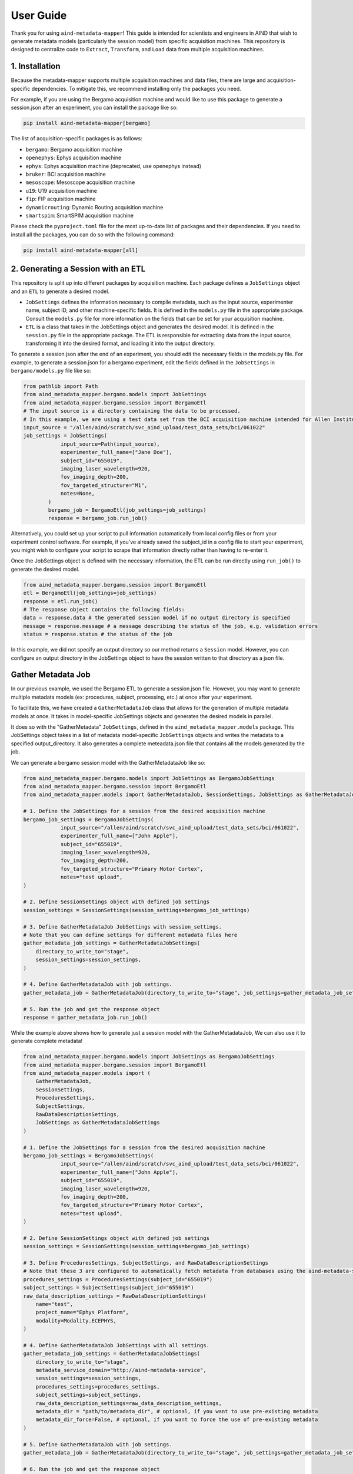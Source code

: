 User Guide
==========
Thank you for using ``aind-metadata-mapper``! This guide is intended for scientists and engineers in AIND that wish to generate metadata models (particularly the session model) from specific acquisition machines.
This repository is designed to centralize code to ``Extract``, ``Transform``, and ``Load`` data from multiple acquisition machines. 

1. Installation
----------------
Because the metadata-mapper supports multiple acquisition machines and data files, there are large and acquisition-specific dependencies.
To mitigate this, we recommend installing only the packages you need. 

For example, if you are using the Bergamo acquisition machine and would like to use this package to generate a session.json after an experiment, you can install the package like so:

.. code:: bash

    pip install aind-metadata-mapper[bergamo]

The list of acquisition-specific packages is as follows:

- ``bergamo``: Bergamo acquisition machine
- ``openephys``: Ephys acquisition machine
- ``ephys``: Ephys acquisition machine (deprecated, use openephys instead)
- ``bruker``: BCI acquisition machine
- ``mesoscope``: Mesoscope acquisition machine
- ``u19``: U19 acquisition machine
- ``fip``: FIP acquisition machine
- ``dynamicrouting``: Dynamic Routing acquisition machine
- ``smartspim``: SmartSPIM acquisition machine


Please check the ``pyproject.toml`` file for the most up-to-date list of packages and their dependencies.
If you need to install all the packages, you can do so with the following command:

.. code:: bash

    pip install aind-metadata-mapper[all]


2. Generating a Session with an ETL
------------------------------------
This repository is split up into different packages by acquisition machine. Each package defines a ``JobSettings`` object and an ``ETL`` to generate a desired model.

- ``JobSettings`` defines the information necessary to compile metadata, such as the input source, experimenter name, subject ID, and other machine-specific fields. It is defined in the ``models.py`` file in the appropriate package. Consult the ``models.py`` file for more information on the fields that can be set for your acquisition machine.
- ``ETL`` is a class that takes in the JobSettings object and generates the desired model. It is defined in the ``session.py`` file in the appropriate package. The ETL is responsible for extracting data from the input source, transforming it into the desired format, and loading it into the output directory.

To generate a session.json after the end of an experiment, you should edit the necessary fields in the models.py file.
For example, to generate a session.json for a bergamo experiment, edit the fields defined in the ``JobSettings`` in ``bergamo/models.py`` file like so:

.. code-block:: python

    from pathlib import Path
    from aind_metadata_mapper.bergamo.models import JobSettings
    from aind_metadata_mapper.bergamo.session import BergamoEtl
    # The input source is a directory containing the data to be processed. 
    # In this example, we are using a test data set from the BCI acquisition machine intended for Allen Institute use only.
    input_source = "/allen/aind/scratch/svc_aind_upload/test_data_sets/bci/061022"
    job_settings = JobSettings(
                input_source=Path(input_source),
                experimenter_full_name=["Jane Doe"],
                subject_id="655019",
                imaging_laser_wavelength=920,
                fov_imaging_depth=200,
                fov_targeted_structure="M1",
                notes=None,
            )
            bergamo_job = BergamoEtl(job_settings=job_settings)
            response = bergamo_job.run_job()

Alternatively, you could set up your script to pull information automatically from local config files or from your experiment control software. For example, if you've already saved the subject_id in a config file to start your experiment, you might wish to configure your script to scrape that information directly rather than having to re-enter it.

Once the JobSettings object is defined with the necessary information, the ETL can be run directly using ``run_job()`` to generate the desired model.

.. code-block:: python

    from aind_metadata_mapper.bergamo.session import BergamoEtl
    etl = BergamoEtl(job_settings=job_settings) 
    response = etl.run_job()
    # The response object contains the following fields:
    data = response.data # the generated session model if no output directory is specified
    message = response.message # a message describing the status of the job, e.g. validation errors
    status = response.status # the status of the job

In this example, we did not specify an output directory so our method returns a ``Session`` model. However, you can configure an output directory in the JobSettings object to have the session written to that directory as a json file.

Gather Metadata Job
--------------------
In our previous example, we used the Bergamo ETL to generate a session.json file. However, you may want to generate multiple metadata models (ex: procedures, subject, processing, etc.) at once after your experiment. 

To facilitate this, we have created a ``GatherMetadataJob`` class that allows for the generation of multiple metadata models at once. It takes in model-specific JobSettings objects and generates the desired models in parallel.

It does so with the "GatherMetadata" ``JobSettings``, defined in the ``aind_metadata_mapper.models`` package. This JobSettings object takes in a list of metadata model-specific ``JobSettings`` objects and writes the metadata to a specified output_directory. It also generates a complete meteadata.json file that contains all the models generated by the job.

We can generate a bergamo session model with the GatherMetadataJob like so:

.. code-block:: python

    from aind_metadata_mapper.bergamo.models import JobSettings as BergamoJobSettings
    from aind_metadata_mapper.bergamo.session import BergamoEtl
    from aind_metadata_mapper.models import GatherMetadataJob, SessionSettings, JobSettings as GatherMetadataJobSettings

    # 1. Define the JobSettings for a session from the desired acquisition machine
    bergamo_job_settings = BergamoJobSettings(
                input_source="/allen/aind/scratch/svc_aind_upload/test_data_sets/bci/061022",
                experimenter_full_name=["John Apple"],
                subject_id="655019",
                imaging_laser_wavelength=920,
                fov_imaging_depth=200,
                fov_targeted_structure="Primary Motor Cortex",
                notes="test upload",
    )

    # 2. Define SessionSettings object with defined job settings
    session_settings = SessionSettings(session_settings=bergamo_job_settings)
    
    # 3. Define GatherMetadataJob JobSettings with session_settings.
    # Note that you can define settings for different metadata files here
    gather_metadata_job_settings = GatherMetadataJobSettings(
        directory_to_write_to="stage",
        session_settings=session_settings,
    )

    # 4. Define GatherMetadataJob with job settings.
    gather_metadata_job = GatherMetadataJob(directory_to_write_to="stage", job_settings=gather_metadata_job_settings)

    # 5. Run the job and get the response object
    response = gather_metadata_job.run_job()

While the example above shows how to generate just a session model with the GatherMetadataJob, We can also use it to generate complete metadata!

.. code-block:: python

    from aind_metadata_mapper.bergamo.models import JobSettings as BergamoJobSettings
    from aind_metadata_mapper.bergamo.session import BergamoEtl
    from aind_metadata_mapper.models import (
        GatherMetadataJob,
        SessionSettings,
        ProceduresSettings,
        SubjectSettings,
        RawDataDescriptionSettings,
        JobSettings as GatherMetadataJobSettings
    )

    # 1. Define the JobSettings for a session from the desired acquisition machine
    bergamo_job_settings = BergamoJobSettings(
                input_source="/allen/aind/scratch/svc_aind_upload/test_data_sets/bci/061022",
                experimenter_full_name=["John Apple"],
                subject_id="655019",
                imaging_laser_wavelength=920,
                fov_imaging_depth=200,
                fov_targeted_structure="Primary Motor Cortex",
                notes="test upload",
    )

    # 2. Define SessionSettings object with defined job settings
    session_settings = SessionSettings(session_settings=bergamo_job_settings)

    # 3. Define ProceduresSettings, SubjectSettings, and RawDataDescriptionSettings
    # Note that these 3 are configured to automatically fetch metadata from databases using the aind-metadata-service
    procedures_settings = ProceduresSettings(subject_id="655019")
    subject_settings = SubjectSettings(subject_id="655019")
    raw_data_description_settings = RawDataDescriptionSettings(
        name="test",
        project_name="Ephys Platform",
        modality=Modality.ECEPHYS,
    )

    # 4. Define GatherMetadataJob JobSettings with all settings.
    gather_metadata_job_settings = GatherMetadataJobSettings(
        directory_to_write_to="stage",
        metadata_service_domain="http://aind-metadata-service",
        session_settings=session_settings,
        procedures_settings=procedures_settings,
        subject_settings=subject_settings,
        raw_data_description_settings=raw_data_description_settings,
        metadata_dir = "path/to/metadata_dir", # optional, if you want to use pre-existing metadata
        metadata_dir_force=False, # optional, if you want to force the use of pre-existing metadata
    )

    # 5. Define GatherMetadataJob with job settings.
    gather_metadata_job = GatherMetadataJob(directory_to_write_to="stage", job_settings=gather_metadata_job_settings)

    # 6. Run the job and get the response object
    response = gather_metadata_job.run_job()

Note in the example above that we are using the ``metadata_service_domain`` parameter to specify the domain of the metadata service. This is required for the GatherMetadataJob to automate procedures, subject, and raw data description generation.

Also note that the ``metadata_dir`` and ``metadata_dir_force`` parameters are optional, and are used to specify a directory containing pre-existing metadata. If these parameters are not specified, the GatherMetadataJob will generate the metadata.

- If you have pre-existing metadata, for example a rig.json file, you can specify the directory containing the file in the ``metadata_dir`` parameter. 
- If you have a pre-existing procedures.json file containing procedures not tracked in the metadata service you can specify the directory containing the procedures.json file in the ``metadata_dir`` parameter and set the ``metadata_dir_force`` parameter to True. The GatherMetadataJob will then use the procedures.json file from the specified directory.


Reporting bugs or making feature requests
-----------------------------------------
Please report any bugs or feature requests here: `issues <https://github.com/AllenNeuralDynamics/aind-metadata-mapper/issues>`_